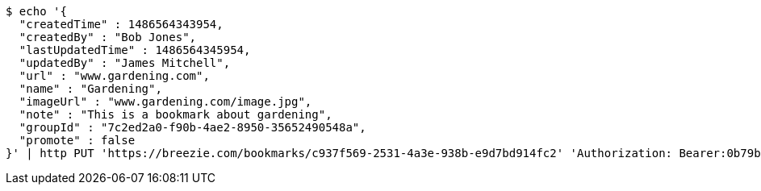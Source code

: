 [source,bash]
----
$ echo '{
  "createdTime" : 1486564343954,
  "createdBy" : "Bob Jones",
  "lastUpdatedTime" : 1486564345954,
  "updatedBy" : "James Mitchell",
  "url" : "www.gardening.com",
  "name" : "Gardening",
  "imageUrl" : "www.gardening.com/image.jpg",
  "note" : "This is a bookmark about gardening",
  "groupId" : "7c2ed2a0-f90b-4ae2-8950-35652490548a",
  "promote" : false
}' | http PUT 'https://breezie.com/bookmarks/c937f569-2531-4a3e-938b-e9d7bd914fc2' 'Authorization: Bearer:0b79bab50daca910b000d4f1a2b675d604257e42' 'Content-Type:application/json'
----